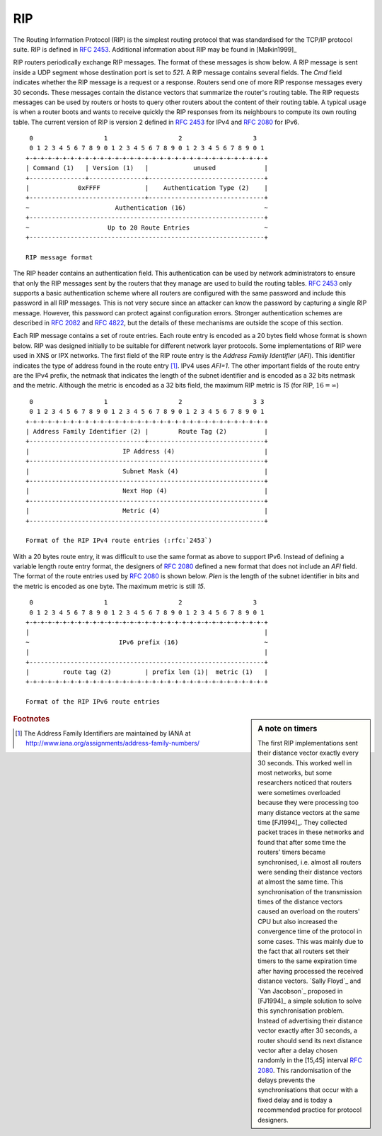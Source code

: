 .. Copyright |copy| 2010 by Olivier Bonaventure
.. This file is licensed under a `creative commons licence <http://creativecommons.org/licenses/by-sa/3.0/>`_

.. index:: RIP, Routing Information Protocol

RIP
---

The Routing Information Protocol (RIP) is the simplest routing protocol that was standardised for the TCP/IP protocol suite. RIP is defined in :rfc:`2453`. Additional information about RIP may be found in [Malkin1999]_

RIP routers periodically exchange RIP messages. The format of these messages is show below. A RIP message is sent inside a UDP segment whose destination port is set to `521`. A RIP message contains several fields. The `Cmd` field indicates whether the RIP message is a request or a response. Routers send one of more RIP response messages every 30 seconds. These messages contain the distance vectors that summarize the router's routing table. The RIP requests messages can be used by routers or hosts to query other routers about the content of their routing table. A typical usage is when a router boots and wants to receive quickly the RIP responses from its neighbours to compute its own routing table. The current version of RIP is version 2 defined in :rfc:`2453` for IPv4 and :rfc:`2080` for IPv6. 

::

    0                   1                   2                   3 
    0 1 2 3 4 5 6 7 8 9 0 1 2 3 4 5 6 7 8 9 0 1 2 3 4 5 6 7 8 9 0 1
   +-+-+-+-+-+-+-+-+-+-+-+-+-+-+-+-+-+-+-+-+-+-+-+-+-+-+-+-+-+-+-+-+
   | Command (1)   | Version (1)   |            unused             |
   +---------------+---------------+-------------------------------+
   |             0xFFFF            |    Authentication Type (2)    |
   +-------------------------------+-------------------------------+
   ~                       Authentication (16)                     ~
   +---------------------------------------------------------------+
   ~                     Up to 20 Route Entries                    ~
   +---------------------------------------------------------------+

   RIP message format


The RIP header contains an authentication field. This authentication can be used by network administrators to ensure that only the RIP messages sent by the routers that they manage are used to build the routing tables. :rfc:`2453` only supports a basic authentication scheme where all routers are configured with the same password and include this password in all RIP messages. This is not very secure since an attacker can know the password by capturing a single RIP message. However, this password can protect against configuration errors. Stronger authentication schemes are described in :rfc:`2082` and :rfc:`4822`, but the details of these mechanisms are outside the scope of this section.

Each RIP message contains a set of route entries. Each route entry is encoded as a 20 bytes field whose format is shown below. RIP was designed initially to be suitable for different network layer protocols. Some implementations of RIP were used in XNS or IPX networks. The first field of the RIP route entry is the `Address Family Identifier` (`AFI`). This identifier indicates the type of address found in the route entry [#fafi]_. IPv4 uses `AFI=1`. The other important fields of the route entry are the IPv4 prefix, the netmask that indicates the length of the subnet identifier and is encoded as a 32 bits netmask and the metric. Although the metric is encoded as a 32 bits field, the maximum RIP metric is `15` (for RIP, :math:`16=\infty`)

::

    0                   1                   2                   3 3
    0 1 2 3 4 5 6 7 8 9 0 1 2 3 4 5 6 7 8 9 0 1 2 3 4 5 6 7 8 9 0 1
   +-+-+-+-+-+-+-+-+-+-+-+-+-+-+-+-+-+-+-+-+-+-+-+-+-+-+-+-+-+-+-+-+
   | Address Family Identifier (2) |        Route Tag (2)          |
   +-------------------------------+-------------------------------+
   |                         IP Address (4)                        |
   +---------------------------------------------------------------+
   |                         Subnet Mask (4)                       |
   +---------------------------------------------------------------+
   |                         Next Hop (4)                          |
   +---------------------------------------------------------------+
   |                         Metric (4)                            |
   +---------------------------------------------------------------+

   Format of the RIP IPv4 route entries (:rfc:`2453`)

With a 20 bytes route entry, it was difficult to use the same format as above to support IPv6. Instead of defining a variable length route entry format, the designers of :rfc:`2080` defined a new format that does not include an `AFI` field. The format of the route entries used by :rfc:`2080` is shown below. `Plen` is the length of the subnet identifier in bits and the metric is encoded as one byte. The maximum metric is still `15`.

::

       0                   1                   2                   3
       0 1 2 3 4 5 6 7 8 9 0 1 2 3 4 5 6 7 8 9 0 1 2 3 4 5 6 7 8 9 0 1
      +-+-+-+-+-+-+-+-+-+-+-+-+-+-+-+-+-+-+-+-+-+-+-+-+-+-+-+-+-+-+-+-+
      |                                                               |
      ~                        IPv6 prefix (16)                       ~
      |                                                               |
      +---------------------------------------------------------------+
      |         route tag (2)         | prefix len (1)|  metric (1)   |
      +-+-+-+-+-+-+-+-+-+-+-+-+-+-+-+-+-+-+-+-+-+-+-+-+-+-+-+-+-+-+-+-+
   
      Format of the RIP IPv6 route entries

.. sidebar:: A note on timers

 The first RIP implementations sent their distance vector exactly every 30 seconds. This worked well in most networks, but some researchers noticed that routers were sometimes overloaded because they were processing too many distance vectors at the same time [FJ1994]_. They collected packet traces in these networks and found that after some time the routers' timers became synchronised, i.e. almost all routers were sending their distance vectors at almost the same time. This synchronisation of the transmission times of the distance vectors caused an overload on the routers' CPU but also increased the convergence time of the protocol in some cases. This was mainly due to the fact that all routers set their timers to the same expiration time after having processed the received distance vectors. `Sally Floyd`_ and `Van Jacobson`_ proposed in [FJ1994]_ a simple solution to solve this synchronisation problem. Instead of advertising their distance vector exactly after 30 seconds, a router should send its next distance vector after a delay chosen randomly in the [15,45] interval :rfc:`2080`. This randomisation of the delays prevents the synchronisations that occur with a fixed delay and is today a recommended practice for protocol designers. 


.. rubric:: Footnotes


.. [#fafi] The Address Family Identifiers are maintained by IANA at http://www.iana.org/assignments/address-family-numbers/
